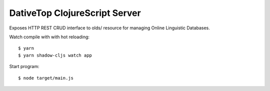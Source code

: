 ================================================================================
  DativeTop ClojureScript Server
================================================================================

Exposes HTTP REST CRUD interface to olds/ resource for managing Online
Linguistic Databases.

Watch compile with with hot reloading::

    $ yarn
    $ yarn shadow-cljs watch app

Start program::

    $ node target/main.js


